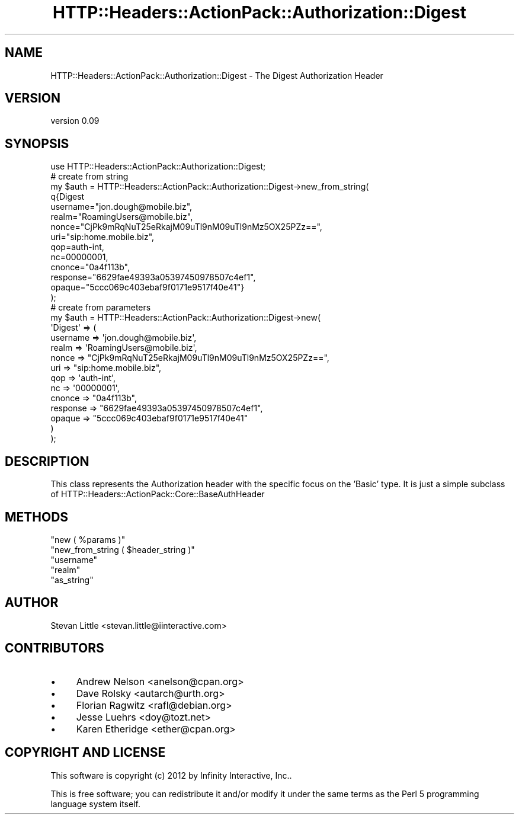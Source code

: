 .\" Automatically generated by Pod::Man 2.28 (Pod::Simple 3.28)
.\"
.\" Standard preamble:
.\" ========================================================================
.de Sp \" Vertical space (when we can't use .PP)
.if t .sp .5v
.if n .sp
..
.de Vb \" Begin verbatim text
.ft CW
.nf
.ne \\$1
..
.de Ve \" End verbatim text
.ft R
.fi
..
.\" Set up some character translations and predefined strings.  \*(-- will
.\" give an unbreakable dash, \*(PI will give pi, \*(L" will give a left
.\" double quote, and \*(R" will give a right double quote.  \*(C+ will
.\" give a nicer C++.  Capital omega is used to do unbreakable dashes and
.\" therefore won't be available.  \*(C` and \*(C' expand to `' in nroff,
.\" nothing in troff, for use with C<>.
.tr \(*W-
.ds C+ C\v'-.1v'\h'-1p'\s-2+\h'-1p'+\s0\v'.1v'\h'-1p'
.ie n \{\
.    ds -- \(*W-
.    ds PI pi
.    if (\n(.H=4u)&(1m=24u) .ds -- \(*W\h'-12u'\(*W\h'-12u'-\" diablo 10 pitch
.    if (\n(.H=4u)&(1m=20u) .ds -- \(*W\h'-12u'\(*W\h'-8u'-\"  diablo 12 pitch
.    ds L" ""
.    ds R" ""
.    ds C` ""
.    ds C' ""
'br\}
.el\{\
.    ds -- \|\(em\|
.    ds PI \(*p
.    ds L" ``
.    ds R" ''
.    ds C`
.    ds C'
'br\}
.\"
.\" Escape single quotes in literal strings from groff's Unicode transform.
.ie \n(.g .ds Aq \(aq
.el       .ds Aq '
.\"
.\" If the F register is turned on, we'll generate index entries on stderr for
.\" titles (.TH), headers (.SH), subsections (.SS), items (.Ip), and index
.\" entries marked with X<> in POD.  Of course, you'll have to process the
.\" output yourself in some meaningful fashion.
.\"
.\" Avoid warning from groff about undefined register 'F'.
.de IX
..
.nr rF 0
.if \n(.g .if rF .nr rF 1
.if (\n(rF:(\n(.g==0)) \{
.    if \nF \{
.        de IX
.        tm Index:\\$1\t\\n%\t"\\$2"
..
.        if !\nF==2 \{
.            nr % 0
.            nr F 2
.        \}
.    \}
.\}
.rr rF
.\" ========================================================================
.\"
.IX Title "HTTP::Headers::ActionPack::Authorization::Digest 3"
.TH HTTP::Headers::ActionPack::Authorization::Digest 3 "2013-06-18" "perl v5.12.5" "User Contributed Perl Documentation"
.\" For nroff, turn off justification.  Always turn off hyphenation; it makes
.\" way too many mistakes in technical documents.
.if n .ad l
.nh
.SH "NAME"
HTTP::Headers::ActionPack::Authorization::Digest \- The Digest Authorization Header
.SH "VERSION"
.IX Header "VERSION"
version 0.09
.SH "SYNOPSIS"
.IX Header "SYNOPSIS"
.Vb 1
\&  use HTTP::Headers::ActionPack::Authorization::Digest;
\&
\&  # create from string
\&  my $auth = HTTP::Headers::ActionPack::Authorization::Digest\->new_from_string(
\&      q{Digest
\&        username="jon.dough@mobile.biz",
\&        realm="RoamingUsers@mobile.biz",
\&        nonce="CjPk9mRqNuT25eRkajM09uTl9nM09uTl9nMz5OX25PZz==",
\&        uri="sip:home.mobile.biz",
\&        qop=auth\-int,
\&        nc=00000001,
\&        cnonce="0a4f113b",
\&        response="6629fae49393a05397450978507c4ef1",
\&        opaque="5ccc069c403ebaf9f0171e9517f40e41"}
\&  );
\&
\&  # create from parameters
\&  my $auth = HTTP::Headers::ActionPack::Authorization::Digest\->new(
\&      \*(AqDigest\*(Aq => (
\&          username => \*(Aqjon.dough@mobile.biz\*(Aq,
\&          realm    => \*(AqRoamingUsers@mobile.biz\*(Aq,
\&          nonce    => "CjPk9mRqNuT25eRkajM09uTl9nM09uTl9nMz5OX25PZz==",
\&          uri      => "sip:home.mobile.biz",
\&          qop      => \*(Aqauth\-int\*(Aq,
\&          nc       => \*(Aq00000001\*(Aq,
\&          cnonce   => "0a4f113b",
\&          response => "6629fae49393a05397450978507c4ef1",
\&          opaque   => "5ccc069c403ebaf9f0171e9517f40e41"
\&      )
\&  );
.Ve
.SH "DESCRIPTION"
.IX Header "DESCRIPTION"
This class represents the Authorization header with the specific
focus on the 'Basic' type. It is just a simple subclass of
HTTP::Headers::ActionPack::Core::BaseAuthHeader
.SH "METHODS"
.IX Header "METHODS"
.ie n .IP """new ( %params )""" 4
.el .IP "\f(CWnew ( %params )\fR" 4
.IX Item "new ( %params )"
.PD 0
.ie n .IP """new_from_string ( $header_string )""" 4
.el .IP "\f(CWnew_from_string ( $header_string )\fR" 4
.IX Item "new_from_string ( $header_string )"
.ie n .IP """username""" 4
.el .IP "\f(CWusername\fR" 4
.IX Item "username"
.ie n .IP """realm""" 4
.el .IP "\f(CWrealm\fR" 4
.IX Item "realm"
.ie n .IP """as_string""" 4
.el .IP "\f(CWas_string\fR" 4
.IX Item "as_string"
.PD
.SH "AUTHOR"
.IX Header "AUTHOR"
Stevan Little <stevan.little@iinteractive.com>
.SH "CONTRIBUTORS"
.IX Header "CONTRIBUTORS"
.IP "\(bu" 4
Andrew Nelson <anelson@cpan.org>
.IP "\(bu" 4
Dave Rolsky <autarch@urth.org>
.IP "\(bu" 4
Florian Ragwitz <rafl@debian.org>
.IP "\(bu" 4
Jesse Luehrs <doy@tozt.net>
.IP "\(bu" 4
Karen Etheridge <ether@cpan.org>
.SH "COPYRIGHT AND LICENSE"
.IX Header "COPYRIGHT AND LICENSE"
This software is copyright (c) 2012 by Infinity Interactive, Inc..
.PP
This is free software; you can redistribute it and/or modify it under
the same terms as the Perl 5 programming language system itself.
